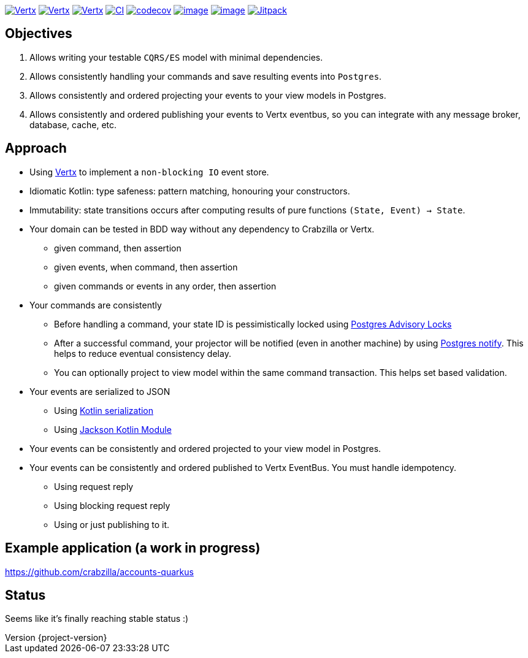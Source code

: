 :sourcedir: src/main/java
:source-highlighter: highlightjs
:highlightjsdir: highlight
:highlightjs-theme: rainbow
:revnumber: {project-version}
:example-caption!:
ifndef::imagesdir[:imagesdir: images]
ifndef::sourcedir[:sourcedir: ../../main/java]
:toclevels: 4


https://www.oracle.com/java/[image:https://img.shields.io/badge/Java-11-purple.svg[Vertx]]
https://kotlinlang.org/[image:https://img.shields.io/badge/Kotlin-1.6.20-purple.svg[Vertx]]
https://vertx.io[image:https://img.shields.io/badge/vert.x-4.2.7-purple.svg[Vertx]]
https://github.com/crabzilla/crabzilla/actions/workflows/blank.yml[image:https://github.com/crabzilla/crabzilla/actions/workflows/blank.yml/badge.svg[CI]]
https://codecov.io/gh/crabzilla/crabzilla[image:https://codecov.io/gh/crabzilla/crabzilla/branch/main/graph/badge.svg[codecov]]
https://frontend.code-inspector.com/public/project/24241/crabzilla/dashboard[image:https://api.codiga.io/project/24241/score/svg[image]]
https://frontend.code-inspector.com/public/project/24241/crabzilla/dashboard[image:https://api.codiga.io/project/24241/status/svg[image]]
https://jitpack.io/#io.github.crabzilla/crabzilla[image:https://jitpack.io/v/io.github.crabzilla/crabzilla.svg[Jitpack]]

== Objectives

. Allows writing your testable `CQRS/ES` model with minimal dependencies.
. Allows consistently handling your commands and save resulting events into `Postgres`.
. Allows consistently and ordered projecting your events to your view models in Postgres.
. Allows consistently and ordered publishing your events to Vertx eventbus, so you can integrate with any message broker, database, cache, etc.

== Approach

* Using https://vertx.io/docs/vertx-pg-client/java/[Vertx] to implement a `non-blocking IO` event store.
* Idiomatic Kotlin: type safeness: pattern matching, honouring your constructors.
* Immutability: state transitions occurs after computing results of pure functions `(State, Event) -> State`.
* Your domain can be tested in BDD way without any dependency to Crabzilla or Vertx.
** given command, then assertion
** given events, when command, then assertion
** given commands or events in any order, then assertion
* Your commands are consistently
** Before handling a command, your state ID is pessimistically locked using https://www.postgresql.org/docs/14/explicit-locking.html#ADVISORY-LOCKS[Postgres Advisory Locks]
** After a successful command, your projector will be notified (even in another machine) by using https://www.postgresql.org/docs/current/sql-notify.html[Postgres notify]. This helps to reduce eventual consistency delay.
** You can optionally project to view model within the same command transaction. This helps set based validation.
* Your events are serialized to JSON
** Using https://kotlinlang.org/docs/serialization.html[Kotlin serialization]
** Using https://github.com/FasterXML/jackson-module-kotlin[Jackson Kotlin Module]
* Your events can be consistently and ordered projected to your view model in Postgres.
* Your events can be consistently and ordered published to Vertx EventBus. You must handle idempotency.
** Using request reply
** Using blocking request reply
** Using or just publishing to it.

== Example application (a work in progress)

https://github.com/crabzilla/accounts-quarkus

== Status

Seems like it's finally reaching stable status :)
